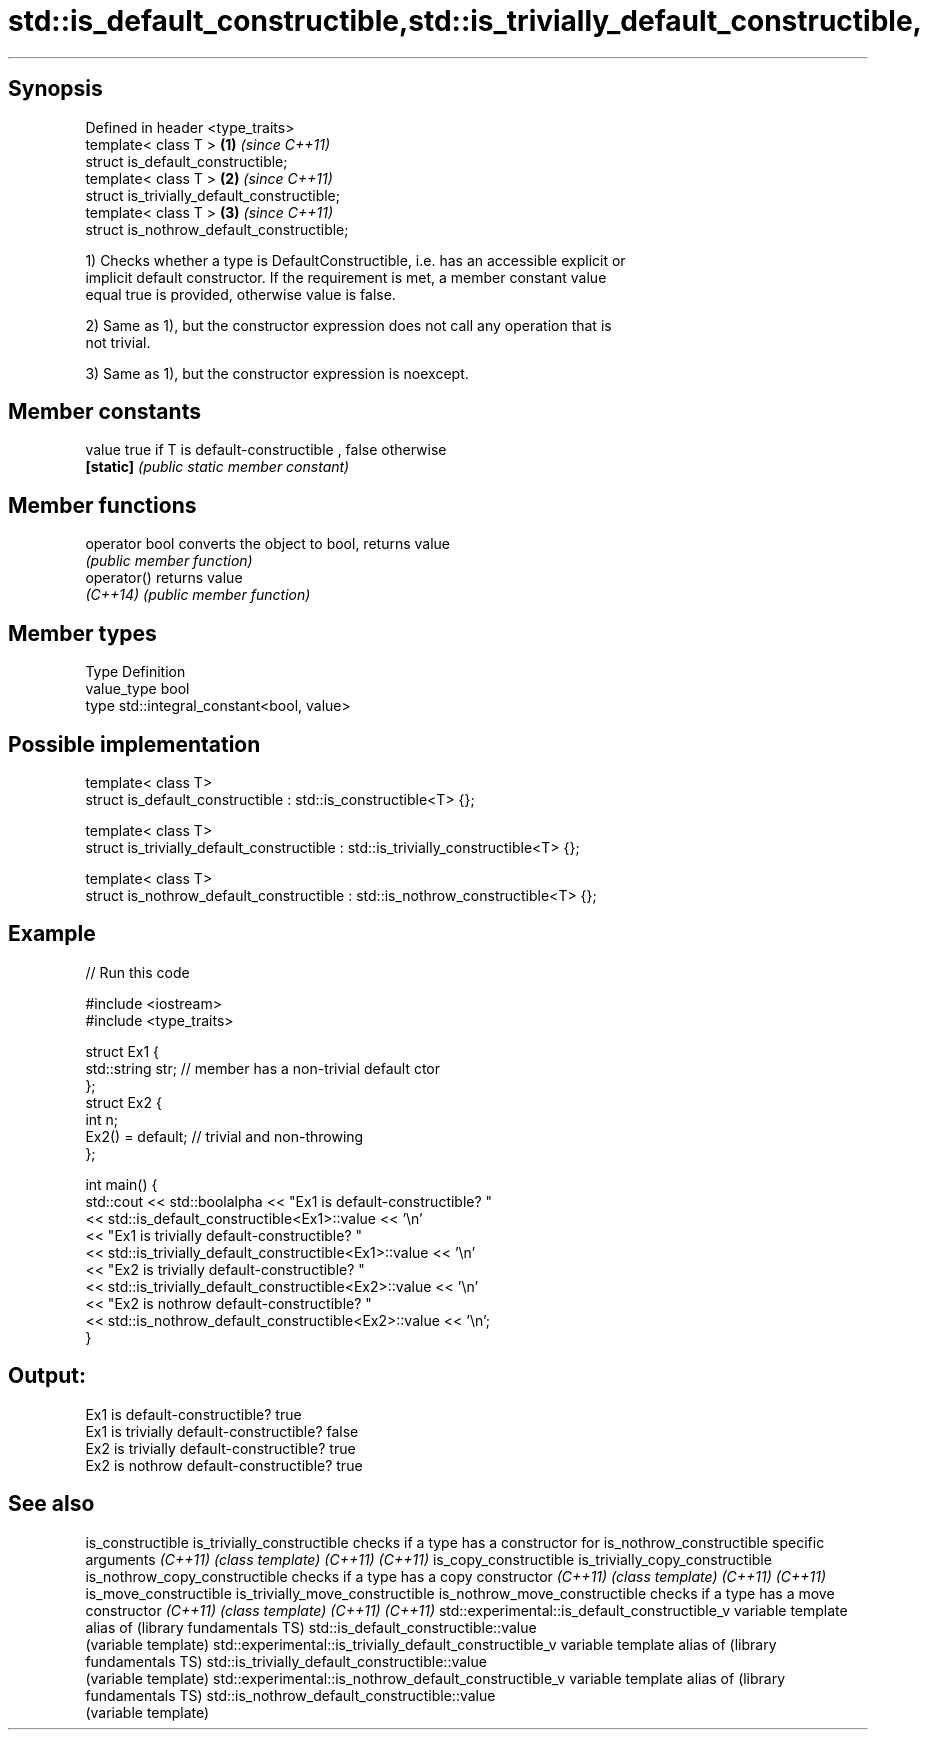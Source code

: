 .TH std::is_default_constructible,std::is_trivially_default_constructible, 3 "Sep  4 2015" "2.0 | http://cppreference.com" "C++ Standard Libary"
.SH Synopsis

   Defined in header <type_traits>
   template< class T >                        \fB(1)\fP \fI(since C++11)\fP
   struct is_default_constructible;
   template< class T >                        \fB(2)\fP \fI(since C++11)\fP
   struct is_trivially_default_constructible;
   template< class T >                        \fB(3)\fP \fI(since C++11)\fP
   struct is_nothrow_default_constructible;

   1) Checks whether a type is DefaultConstructible, i.e. has an accessible explicit or
   implicit default constructor. If the requirement is met, a member constant value
   equal true is provided, otherwise value is false.

   2) Same as 1), but the constructor expression does not call any operation that is
   not trivial.

   3) Same as 1), but the constructor expression is noexcept.

.SH Member constants

   value    true if T is default-constructible , false otherwise
   \fB[static]\fP \fI(public static member constant)\fP

.SH Member functions

   operator bool converts the object to bool, returns value
                 \fI(public member function)\fP
   operator()    returns value
   \fI(C++14)\fP       \fI(public member function)\fP

.SH Member types

   Type       Definition
   value_type bool
   type       std::integral_constant<bool, value>

.SH Possible implementation

   template< class T>
   struct is_default_constructible : std::is_constructible<T> {};

   template< class T>
   struct is_trivially_default_constructible : std::is_trivially_constructible<T> {};

   template< class T>
   struct is_nothrow_default_constructible : std::is_nothrow_constructible<T> {};

.SH Example

   
// Run this code

 #include <iostream>
 #include <type_traits>

 struct Ex1 {
     std::string str; // member has a non-trivial default ctor
 };
 struct Ex2 {
     int n;
     Ex2() = default; // trivial and non-throwing
 };

 int main() {
     std::cout << std::boolalpha << "Ex1 is default-constructible? "
               << std::is_default_constructible<Ex1>::value << '\\n'
               << "Ex1 is trivially default-constructible? "
               << std::is_trivially_default_constructible<Ex1>::value << '\\n'
               << "Ex2 is trivially default-constructible? "
               << std::is_trivially_default_constructible<Ex2>::value << '\\n'
               << "Ex2 is nothrow default-constructible? "
               << std::is_nothrow_default_constructible<Ex2>::value << '\\n';
 }

.SH Output:

 Ex1 is default-constructible? true
 Ex1 is trivially default-constructible? false
 Ex2 is trivially default-constructible? true
 Ex2 is nothrow default-constructible? true

.SH See also

is_constructible
is_trivially_constructible                              checks if a type has a constructor for
is_nothrow_constructible                                specific arguments
\fI(C++11)\fP                                                 \fI(class template)\fP
\fI(C++11)\fP
\fI(C++11)\fP
is_copy_constructible
is_trivially_copy_constructible
is_nothrow_copy_constructible                           checks if a type has a copy constructor
\fI(C++11)\fP                                                 \fI(class template)\fP
\fI(C++11)\fP
\fI(C++11)\fP
is_move_constructible
is_trivially_move_constructible
is_nothrow_move_constructible                           checks if a type has a move constructor
\fI(C++11)\fP                                                 \fI(class template)\fP
\fI(C++11)\fP
\fI(C++11)\fP
std::experimental::is_default_constructible_v           variable template alias of
(library fundamentals TS)                               std::is_default_constructible::value
                                                        (variable template)
std::experimental::is_trivially_default_constructible_v variable template alias of
(library fundamentals TS)                               std::is_trivially_default_constructible::value
                                                        (variable template)
std::experimental::is_nothrow_default_constructible_v   variable template alias of
(library fundamentals TS)                               std::is_nothrow_default_constructible::value
                                                        (variable template)

